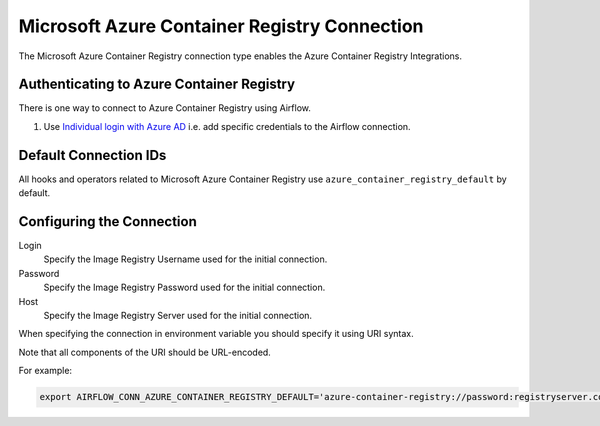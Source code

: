 .. Licensed to the Apache Software Foundation (ASF) under one
    or more contributor license agreements.  See the NOTICE file
    distributed with this work for additional information
    regarding copyright ownership.  The ASF licenses this file
    to you under the Apache License, Version 2.0 (the
    "License"); you may not use this file except in compliance
    with the License.  You may obtain a copy of the License at

 ..   http://www.apache.org/licenses/LICENSE-2.0

 .. Unless required by applicable law or agreed to in writing,
    software distributed under the License is distributed on an
    "AS IS" BASIS, WITHOUT WARRANTIES OR CONDITIONS OF ANY
    KIND, either express or implied.  See the License for the
    specific language governing permissions and limitations
    under the License.



.. _howto/connection:acr:

Microsoft Azure Container Registry Connection
==============================================

The Microsoft Azure Container Registry connection type enables the Azure Container Registry Integrations.

Authenticating to Azure Container Registry
------------------------------------------

There is one way to connect to Azure Container Registry using Airflow.

1. Use `Individual login with Azure AD
   <https://docs.microsoft.com/en-us/azure/container-registry/container-registry-authentication#individual-login-with-azure-ad>`_
   i.e. add specific credentials to the Airflow connection.

Default Connection IDs
----------------------

All hooks and operators related to Microsoft Azure Container Registry use ``azure_container_registry_default`` by default.

Configuring the Connection
--------------------------

Login
    Specify the Image Registry Username used for the initial connection.

Password
    Specify the Image Registry Password used for the initial connection.

Host
    Specify the Image Registry Server used for the initial connection.

When specifying the connection in environment variable you should specify
it using URI syntax.

Note that all components of the URI should be URL-encoded.

For example:

.. code-block:: bash

   export AIRFLOW_CONN_AZURE_CONTAINER_REGISTRY_DEFAULT='azure-container-registry://password:registryserver.com@username?tenant=tenant+id&account_name=store+name'

